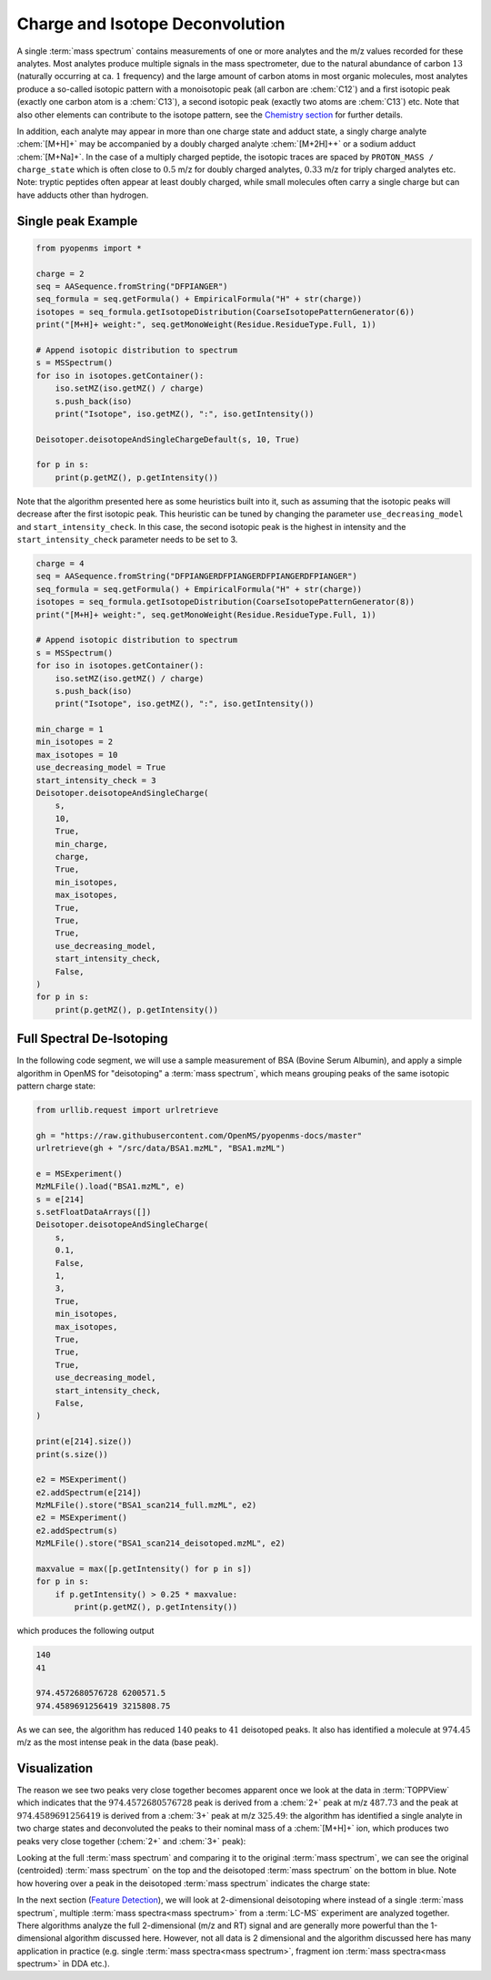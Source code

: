 Charge and Isotope Deconvolution 
================================

A single :term:`mass spectrum` contains measurements of one or more analytes and the
m/z values recorded for these analytes. Most analytes produce multiple signals
in the mass spectrometer, due to the natural abundance of carbon :math:`13` (naturally
occurring at ca. :math:`1%` frequency) and the large amount of carbon atoms in most
organic molecules, most analytes produce a so-called isotopic pattern with a
monoisotopic peak  (all carbon are :chem:`C12`) and a first isotopic peak (exactly one
carbon atom is a :chem:`C13`), a second isotopic peak (exactly two atoms are :chem:`C13`) etc.
Note that also other elements can contribute to the isotope pattern, see the 
`Chemistry section <chemistry.html>`_ for further details.

In addition, each analyte may appear in more than one charge state and adduct
state, a singly charge analyte :chem:`[M+H]+` may be accompanied by a doubly
charged analyte :chem:`[M+2H]++` or a sodium adduct :chem:`[M+Na]+`. In the case of a
multiply charged peptide, the isotopic traces are spaced by ``PROTON_MASS /
charge_state`` which is often close to :math:`0.5` m/z for doubly charged analytes,
:math:`0.33` m/z for triply charged analytes etc. Note: tryptic peptides often appear
at least doubly charged, while small molecules often carry a single charge but
can have adducts other than hydrogen.

Single peak Example
*********************************

.. code-block:: python

    from pyopenms import *

    charge = 2
    seq = AASequence.fromString("DFPIANGER")
    seq_formula = seq.getFormula() + EmpiricalFormula("H" + str(charge))
    isotopes = seq_formula.getIsotopeDistribution(CoarseIsotopePatternGenerator(6))
    print("[M+H]+ weight:", seq.getMonoWeight(Residue.ResidueType.Full, 1))

    # Append isotopic distribution to spectrum
    s = MSSpectrum()
    for iso in isotopes.getContainer():
        iso.setMZ(iso.getMZ() / charge)
        s.push_back(iso)
        print("Isotope", iso.getMZ(), ":", iso.getIntensity())

    Deisotoper.deisotopeAndSingleChargeDefault(s, 10, True)

    for p in s:
        print(p.getMZ(), p.getIntensity())


Note that the algorithm presented here as some heuristics built into it, such
as assuming that the isotopic peaks will decrease after the first isotopic
peak. This heuristic can be tuned by changing the parameter
``use_decreasing_model`` and ``start_intensity_check``. In this case, the
second isotopic peak  is the highest in intensity and the
``start_intensity_check`` parameter needs to be set to 3. 

.. code-block:: python

    charge = 4
    seq = AASequence.fromString("DFPIANGERDFPIANGERDFPIANGERDFPIANGER")
    seq_formula = seq.getFormula() + EmpiricalFormula("H" + str(charge))
    isotopes = seq_formula.getIsotopeDistribution(CoarseIsotopePatternGenerator(8))
    print("[M+H]+ weight:", seq.getMonoWeight(Residue.ResidueType.Full, 1))

    # Append isotopic distribution to spectrum
    s = MSSpectrum()
    for iso in isotopes.getContainer():
        iso.setMZ(iso.getMZ() / charge)
        s.push_back(iso)
        print("Isotope", iso.getMZ(), ":", iso.getIntensity())

    min_charge = 1
    min_isotopes = 2
    max_isotopes = 10
    use_decreasing_model = True
    start_intensity_check = 3
    Deisotoper.deisotopeAndSingleCharge(
        s,
        10,
        True,
        min_charge,
        charge,
        True,
        min_isotopes,
        max_isotopes,
        True,
        True,
        True,
        use_decreasing_model,
        start_intensity_check,
        False,
    )
    for p in s:
        print(p.getMZ(), p.getIntensity())


Full Spectral De-Isotoping
**************************

In the following code segment, we will use a sample measurement of BSA (Bovine
Serum Albumin), and apply a simple algorithm in OpenMS for "deisotoping" a
:term:`mass spectrum`, which means grouping peaks of the same isotopic pattern charge
state:

.. code-block:: python

    from urllib.request import urlretrieve

    gh = "https://raw.githubusercontent.com/OpenMS/pyopenms-docs/master"
    urlretrieve(gh + "/src/data/BSA1.mzML", "BSA1.mzML")

    e = MSExperiment()
    MzMLFile().load("BSA1.mzML", e)
    s = e[214]
    s.setFloatDataArrays([])
    Deisotoper.deisotopeAndSingleCharge(
        s,
        0.1,
        False,
        1,
        3,
        True,
        min_isotopes,
        max_isotopes,
        True,
        True,
        True,
        use_decreasing_model,
        start_intensity_check,
        False,
    )

    print(e[214].size())
    print(s.size())

    e2 = MSExperiment()
    e2.addSpectrum(e[214])
    MzMLFile().store("BSA1_scan214_full.mzML", e2)
    e2 = MSExperiment()
    e2.addSpectrum(s)
    MzMLFile().store("BSA1_scan214_deisotoped.mzML", e2)

    maxvalue = max([p.getIntensity() for p in s])
    for p in s:
        if p.getIntensity() > 0.25 * maxvalue:
            print(p.getMZ(), p.getIntensity())


which produces the following output

.. code-block:: output

  140
  41

  974.4572680576728 6200571.5
  974.4589691256419 3215808.75

As we can see, the algorithm has reduced :math:`140` peaks to :math:`41` deisotoped peaks. It
also has identified a molecule at :math:`974.45` m/z as the most intense peak in the
data (base peak).

Visualization
*************

The reason we see two peaks very close together becomes apparent
once we look at the data in :term:`TOPPView` which indicates that the :math:`974.4572680576728`
peak is derived from a :chem:`2+` peak at m/z :math:`487.73` and the peak at :math:`974.4589691256419`
is derived from a :chem:`3+` peak at m/z :math:`325.49`: the algorithm has identified a single
analyte in two charge states and deconvoluted the peaks to their nominal mass
of a :chem:`[M+H]+` ion, which produces two peaks very close together (:chem:`2+` and :chem:`3+`
peak):

.. image:: img/deisotoped_zoom.png

Looking at the full :term:`mass spectrum` and comparing it to the original :term:`mass spectrum`, we can see the
original (centroided) :term:`mass spectrum` on the top and the deisotoped :term:`mass spectrum` on the
bottom in blue. Note how hovering over a peak in the deisotoped :term:`mass spectrum`
indicates the charge state:

.. image:: img/deisotoped.png

In the next section (`Feature Detection <feature_detection.html>`_), we will look at 2-dimensional deisotoping where instead of
a single :term:`mass spectrum`, multiple :term:`mass spectra<mass spectrum>` from a :term:`LC-MS` experiment are analyzed
together. There algorithms analyze the full 2-dimensional (m/z and RT) signal
and are generally more powerful than the 1-dimensional algorithm discussed
here. However, not all data is 2 dimensional and the algorithm discussed here
has many application in practice (e.g. single :term:`mass spectra<mass spectrum>`, fragment ion
:term:`mass spectra<mass spectrum>` in DDA etc.).

